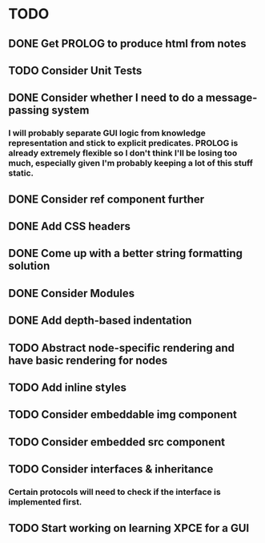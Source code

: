 
* TODO

** DONE Get PROLOG to produce html from notes
** TODO Consider Unit Tests
** DONE Consider whether I need to do a message-passing system
*** I will probably separate GUI logic from knowledge representation and stick to explicit predicates. PROLOG is already extremely flexible so I don't think I'll be losing too much, especially given I'm probably keeping a lot of this stuff static.
** DONE Consider ref component further
** DONE Add CSS headers
** DONE Come up with a better string formatting solution
** DONE Consider Modules
** DONE Add depth-based indentation
** TODO Abstract node-specific rendering and have basic rendering for nodes
** TODO Add inline styles
** TODO Consider embeddable img component
** TODO Consider embedded src component
** TODO Consider interfaces & inheritance
*** Certain protocols will need to check if the interface is implemented first.
** TODO Start working on learning XPCE for a GUI
